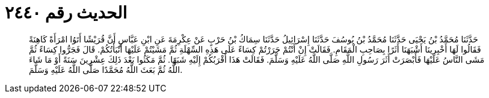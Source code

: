 
= الحديث رقم ٢٤٤٠

[quote.hadith]
حَدَّثَنَا مُحَمَّدُ بْنُ يَحْيَى حَدَّثَنَا مُحَمَّدُ بْنُ يُوسُفَ حَدَّثَنَا إِسْرَائِيلُ حَدَّثَنَا سِمَاكُ بْنُ حَرْبٍ عَنْ عِكْرِمَةَ عَنِ ابْنِ عَبَّاسٍ أَنَّ قُرَيْشًا أَتَوُا امْرَأَةً كَاهِنَةً فَقَالُوا لَهَا أَخْبِرِينَا أَشْبَهَنَا أَثَرًا بِصَاحِبِ الْمَقَامِ. فَقَالَتْ إِنْ أَنْتُمْ جَرَرْتُمْ كِسَاءً عَلَى هَذِهِ السِّهْلَةِ ثُمَّ مَشَيْتُمْ عَلَيْهَا أَنْبَأْتُكُمْ. قَالَ فَجَرُّوا كِسَاءً ثُمَّ مَشَى النَّاسُ عَلَيْهَا فَأَبْصَرَتْ أَثَرَ رَسُولِ اللَّهِ صَلَّى اللَّهُ عَلَيْهِ وَسَلَّمَ. فَقَالَتْ هَذَا أَقْرَبُكُمْ إِلَيْهِ شَبَهًا. ثُمَّ مَكَثُوا بَعْدَ ذَلِكَ عِشْرِينَ سَنَةً أَوْ مَا شَاءَ اللَّهُ ثُمَّ بَعَثَ اللَّهُ مُحَمَّدًا صَلَّى اللَّهُ عَلَيْهِ وَسَلَّمَ.